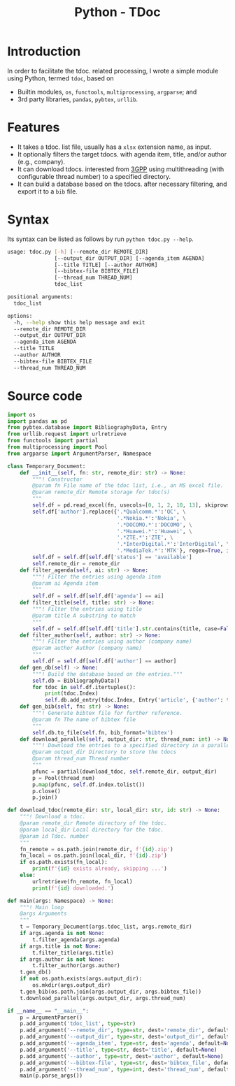 #+TITLE: Python - TDoc

* Introduction
In order to facilitate the tdoc. related processing, I wrote a simple module using Python, termed =tdoc=, based on
- Builtin modules, =os=, =functools=, =multiprocessing=, =argparse=; and
- 3rd party libraries, =pandas=, =pybtex=, =urllib=.
* Features
- It takes a tdoc. list file, usually has a =xlsx= extension name, as input.
- It optionally filters the target tdocs. with agenda item, title, and/or author (e.g., company).
- It can download tdocs. interested from [[https://www.3gpp.org/ftp][3GPP]] using multithreading (with configurable thread number) to a specified directory.
- It can build a database based on the tdocs. after necessary filtering, and export it to a =bib= file.
* Syntax
Its syntax can be listed as follows by run =python tdoc.py --help=.
#+begin_src sh
  usage: tdoc.py [-h] [--remote_dir REMOTE_DIR]
                 [--output_dir OUTPUT_DIR] [--agenda_item AGENDA]
                 [--title TITLE] [--author AUTHOR]
                 [--bibtex-file BIBTEX_FILE]
                 [--thread_num THREAD_NUM]
                 tdoc_list

  positional arguments:
    tdoc_list

  options:
    -h, --help show this help message and exit
    --remote_dir REMOTE_DIR
    --output_dir OUTPUT_DIR
    --agenda_item AGENDA
    --title TITLE
    --author AUTHOR
    --bibtex-file BIBTEX_FILE
    --thread_num THREAD_NUM
#+end_src
* Source code
#+begin_src python
  import os
  import pandas as pd
  from pybtex.database import BibliographyData, Entry
  from urllib.request import urlretrieve
  from functools import partial
  from multiprocessing import Pool
  from argparse import ArgumentParser, Namespace

  class Temporary_Document:
      def __init__(self, fn: str, remote_dir: str) -> None:
          """! Constructor
          @param fn File name of the tdoc list, i.e., an MS excel file.
          @param remote_dir Remote storage for tdoc(s)
          """
          self.df = pd.read_excel(fn, usecols=[0, 1, 2, 10, 13], skiprows=1, names=['id', 'title', 'author', 'agenda', 'status'], index_col=0, dtype=str)
          self.df['author'].replace({'.*Qualcomm.*':'QC', \
                                     '.*Nokia.*':'Nokia', \
                                     '.*DOCOMO.*':'DOCOMO', \
                                     '.*Huawei.*':'Huawei', \
                                     '.*ZTE.*':'ZTE', \
                                     '.*InterDigital.*':'InterDigital', \
                                     '.*MediaTek.*':'MTK'}, regex=True, inplace=True)
          self.df = self.df[self.df['status'] == 'available']
          self.remote_dir = remote_dir
      def filter_agenda(self, ai: str) -> None:
          """! Filter the entries using agenda item
          @param ai Agenda item
          """
          self.df = self.df[self.df['agenda'] == ai]
      def filter_title(self, title: str) -> None:
          """! Filter the entries using title
          @param title A substring to match
          """
          self.df = self.df[self.df['title'].str.contains(title, case=False)]
      def filter_author(self, author: str) -> None:
          """! Filter the entries using author (company name)
          @param author Author (company name)
          """
          self.df = self.df[self.df['author'] == author]
      def gen_db(self) -> None:
          """! Build the database based on the entries."""
          self.db = BibliographyData()
          for tdoc in self.df.itertuples():
              print(tdoc.Index)
              self.db.add_entry(tdoc.Index, Entry('article', {'author': tdoc.author, 'title': tdoc.title, 'agenda': tdoc.agenda}))
      def gen_bib(self, fn: str) -> None:
          """! Generate bibtex file for further reference.
          @param fn The name of bibtex file
          """
          self.db.to_file(self.fn, bib_format='bibtex')
      def download_parallel(self, output_dir: str, thread_num: int) -> None:
          """! Download the entries to a specified directory in a parallel way.
          @param output_dir Directory to store the tdocs
          @param thread_num Thread number
          """
          pfunc = partial(download_tdoc, self.remote_dir, output_dir)
          p = Pool(thread_num)
          p.map(pfunc, self.df.index.tolist())
          p.close()
          p.join()

  def download_tdoc(remote_dir: str, local_dir: str, id: str) -> None:
      """! Download a tdoc.
      @param remote_dir Remote directory of the tdoc.
      @param local_dir Local directory for the tdoc.
      @param id Tdoc. number
      """
      fn_remote = os.path.join(remote_dir, f'{id}.zip')
      fn_local = os.path.join(local_dir, f'{id}.zip')
      if os.path.exists(fn_local):
          print(f'{id} exists already, skipping ...')
      else:
          urlretrieve(fn_remote, fn_local)
          print(f'{id} downloaded.')

  def main(args: Namespace) -> None:
      """! Main loop
      @args Arguments
      """
      t = Temporary_Document(args.tdoc_list, args.remote_dir)
      if args.agenda is not None:
          t.filter_agenda(args.agenda)
      if args.title is not None:
          t.filter_title(args.title)
      if args.author is not None:
          t.filter_author(args.author)
      t.gen_db()
      if not os.path.exists(args.output_dir):
          os.mkdir(args.output_dir)
      t.gen_bib(os.path.join(args.output_dir, args.bibtex_file))
      t.download_parallel(args.output_dir, args.thread_num)

  if __name__ == "__main__":
      p = ArgumentParser()
      p.add_argument('tdoc_list', type=str)
      p.add_argument('--remote_dir', type=str, dest='remote_dir', default=None)
      p.add_argument('--output_dir', type=str, dest='output_dir', default='.')
      p.add_argument('--agenda_item', type=str, dest='agenda', default=None)
      p.add_argument('--title', type=str, dest='title', default=None)
      p.add_argument('--author', type=str, dest='author', default=None)
      p.add_argument('--bibtex-file', type=str, dest='bibtex_file', default='tdoc.bib')
      p.add_argument('--thread_num', type=int, dest='thread_num', default=1)
      main(p.parse_args())
#+end_src
